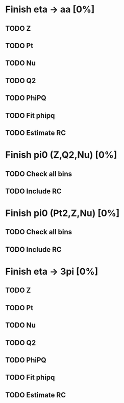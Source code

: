 * Finish eta -> aa [0%]
** TODO Z 
** TODO Pt
** TODO Nu
** TODO Q2
** TODO PhiPQ
** TODO Fit phipq
** TODO Estimate RC
* Finish pi0 (Z,Q2,Nu) [0%]
** TODO Check all bins
** TODO Include RC
* Finish pi0 (Pt2,Z,Nu) [0%]
** TODO Check all bins
** TODO Include RC
* Finish eta -> 3pi [0%]
** TODO Z 
** TODO Pt
** TODO Nu
** TODO Q2
** TODO PhiPQ
** TODO Fit phipq
** TODO Estimate RC


